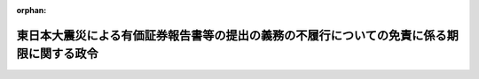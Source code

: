 .. _423CO0000000174_20110622_000000000000000:

:orphan:

==========================================================================================
東日本大震災による有価証券報告書等の提出の義務の不履行についての免責に係る期限に関する政令
==========================================================================================

.. raw:: html
    
    
    <main id="contentsLaw" class="active">
    <div id="innerDocument" class="active">
    
    
    
    
    <div style="margin-bottom: 12px;">
    <div id="lawTitleNo" style="font-size: 1.067rem; font-weight: bold;" class="_shokanBoxParent">平成二十三年政令第百七十四号<div class="_shokanBox"></div>
    <div class="_inyoBox" id="_inyo_"></div>
    </div>
    <div id="lawTitle" style="margin-left: 3rem; font-size: 1.5rem; font-weight: bold; line-height: 1.25em;" class="_shokanBoxParent">
    <span data-xpath="">東日本大震災による有価証券報告書等の提出の義務の不履行についての免責に係る期限に関する政令</span><div class="_shokanBox" id="_shokan_"><div class="_shokanBtnIcons"></div></div>
    <div class="_inyoBox" id="_inyo_"></div>
    </div>
    </div><section id="EnactStatement" class="active EnactStatement"><div class="_div_EnactStatement _shokanBoxParent" style="text-indent: 1em;">
    <span data-xpath="">内閣は、特定非常災害の被害者の権利利益の保全等を図るための特別措置に関する法律（平成八年法律第八十五号）第四条第三項の規定に基づき、この政令を制定する。</span><div class="_shokanBox" id="_shokan_"><div class="_shokanBtnIcons"></div></div>
    <div class="_inyoBox" id="_inyo_"></div>
    </div></section><section id="MainProvision" class="active MainProvision"><section class="active Paragraph"><div style="text-indent: 1em;" class="_div_ParagraphSentence _shokanBoxParent">
    <span data-xpath="">東日本大震災についての特定非常災害及びこれに対し適用すべき措置の指定に関する政令（平成二十三年政令第十九号）第一条の規定により特定非常災害として指定された東日本大震災による義務の不履行であって、次に掲げる義務に係るものについての特定非常災害の被害者の権利利益の保全等を図るための特別措置に関する法律第四条第三項に規定する免責に係る期限は、平成二十三年九月三十日とする。</span><div class="_shokanBox" id="_shokan_"><div class="_shokanBtnIcons"></div></div>
    <div class="_inyoBox" id="_inyo_"></div>
    </div>
    <div id="" style="margin-left: 1em; text-indent: -1em;" class="_div_ItemSentence _shokanBoxParent">
    <span style="font-weight: bold;">一</span>　<span data-xpath="">金融商品取引法（昭和二十三年法律第二十五号）第二十四条第一項（同条第五項（同法第二十七条において準用する場合を含む。）及び同法第二十七条において準用する場合を含む。以下同じ。）に規定する有価証券報告書の同法第二十四条第一項の規定による提出の義務</span><div class="_shokanBox" id="_shokan_"><div class="_shokanBtnIcons"></div></div>
    <div class="_inyoBox" id="_inyo_"></div>
    </div>
    <div id="" style="margin-left: 1em; text-indent: -1em;" class="_div_ItemSentence _shokanBoxParent">
    <span style="font-weight: bold;">二</span>　<span data-xpath="">金融商品取引法第二十四条の四の七第一項（同条第三項（同法第二十七条において準用する場合を含む。）及び同法第二十七条において準用する場合を含む。以下同じ。）に規定する四半期報告書の同法第二十四条の四の七第一項の規定による提出の義務</span><div class="_shokanBox" id="_shokan_"><div class="_shokanBtnIcons"></div></div>
    <div class="_inyoBox" id="_inyo_"></div>
    </div>
    <div id="" style="margin-left: 1em; text-indent: -1em;" class="_div_ItemSentence _shokanBoxParent">
    <span style="font-weight: bold;">三</span>　<span data-xpath="">金融商品取引法第二十四条の五第一項（同条第三項（同法第二十七条において準用する場合を含む。）及び同法第二十七条において準用する場合を含む。以下同じ。）に規定する半期報告書の同法第二十四条の五第一項の規定による提出の義務</span><div class="_shokanBox" id="_shokan_"><div class="_shokanBtnIcons"></div></div>
    <div class="_inyoBox" id="_inyo_"></div>
    </div>
    <div id="" style="margin-left: 1em; text-indent: -1em;" class="_div_ItemSentence _shokanBoxParent">
    <span style="font-weight: bold;">四</span>　<span data-xpath="">金融商品取引法第二十四条の七第一項（同条第六項において準用する場合を含む。以下同じ。）に規定する親会社等状況報告書の同条第一項の規定による提出の義務</span><div class="_shokanBox" id="_shokan_"><div class="_shokanBtnIcons"></div></div>
    <div class="_inyoBox" id="_inyo_"></div>
    </div></section></section><section id="" class="active SupplProvision"><div class="_div_SupplProvisionLabel SupplProvisionLabel _shokanBoxParent" style="margin-bottom: 10px; margin-left: 3em; font-weight: bold;">
    <span data-xpath="">附　則</span><div class="_shokanBox" id="_shokan_"><div class="_shokanBtnIcons"></div></div>
    <div class="_inyoBox" id="_inyo_"></div>
    </div>
    <section class="active Paragraph"><div style="text-indent: 1em;" class="_div_ParagraphSentence _shokanBoxParent">
    <span data-xpath="">この政令は、公布の日から施行する。</span><div class="_shokanBox" id="_shokan_"><div class="_shokanBtnIcons"></div></div>
    <div class="_inyoBox" id="_inyo_"></div>
    </div></section></section>
    
    
    
    
    
    </div>
    </main>
    
    
